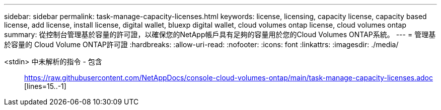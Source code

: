 ---
sidebar: sidebar 
permalink: task-manage-capacity-licenses.html 
keywords: license, licensing, capacity license, capacity based license, add license, install license, digital wallet, bluexp digital wallet, cloud volumes ontap license, cloud volumes ontap 
summary: 從控制台管理基於容量的許可證，以確保您的NetApp帳戶具有足夠的容量用於您的Cloud Volumes ONTAP系統。 
---
= 管理基於容量的 Cloud Volume ONTAP許可證
:hardbreaks:
:allow-uri-read: 
:nofooter: 
:icons: font
:linkattrs: 
:imagesdir: ./media/


[role="lead"]
<stdin> 中未解析的指令 - 包含:: https://raw.githubusercontent.com/NetAppDocs/console-cloud-volumes-ontap/main/task-manage-capacity-licenses.adoc [lines=15..-1]
